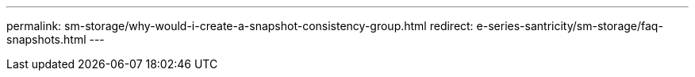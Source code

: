 ---
permalink: sm-storage/why-would-i-create-a-snapshot-consistency-group.html
redirect: e-series-santricity/sm-storage/faq-snapshots.html
---
